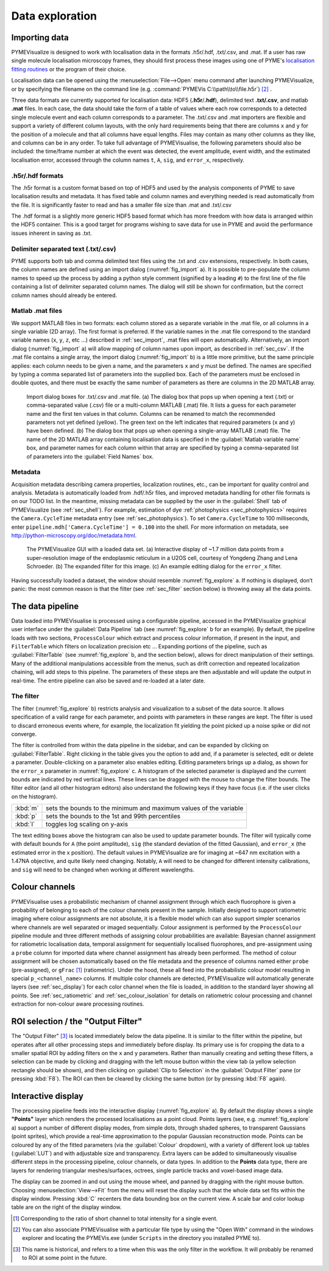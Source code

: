 Data exploration
----------------

.. _sec_import:

Importing data
##############

PYMEVisualize is designed to work with localisation data in the formats .h5r/.hdf, .txt/.csv, and .mat. If a user
has raw single molecule localisation microscopy frames, they should first process these images using one of PYME's
`localisation fitting routines <https://python-microscopy.org/doc/LocalisationAnalysis.html>`__ or the program
of their choice.

Localisation data can be opened using the :menuselection:`File-->Open` menu command after launching PYMEVisualize, or by specifying the filename on
the command line (e.g. :command:`PYMEVis C:\\path\\to\\file.h5r`) [#fileassoc]_ .

Three data formats are currently supported for localisation data: HDF5 (**.h5r**/**.hdf**), delimited text **.txt/.csv**,
and matlab **.mat** files. In each case, the data should take the form of a table of values where each row corresponds
to a detected single molecule event and each column corresponds to a parameter. The .txt/.csv
and .mat importers are flexible and support a variety of different column layouts, with the only hard requirements being
that there are columns ``x`` and ``y`` for the position of a molecule and that all columns have equal lengths. Files may contain
as many other columns as they like, and columns can be in any order.  To take full advantage of PYMEVisualise, the
following parameters should also be included: the time/frame number at which the event was detected, the event amplitude,
event width, and the estimated localisation error, accessed through the column names ``t``, ``A``, ``sig``,
and ``error_x``, respectively.

.h5r/.hdf formats
+++++++++++++++++

The .h5r format is a custom format based on top of HDF5 and used by the analysis components of PYME to save
localisation results and metadata. It has fixed table and column names and everything needed is read automatically from
the file.  It is significantly faster to read and has a smaller file size than .mat and .txt/.csv

The .hdf format is a slightly more generic HDF5 based format which has more freedom with how data is arranged within the
HDF5 container. This is a good target for programs wishing to save data for use in PYME and avoid the performance issues
inherent in saving as .txt.

.. _sec_csv:

Delimiter separated text (.txt/.csv)
++++++++++++++++++++++++++++++++++++

PYME supports both tab and comma delimited text files using the .txt and .csv extensions, respectively. In both cases,
the column names are defined using an import dialog (:numref:`fig_import` a). It is possible to pre-populate the column names
to speed up the process by adding a python style comment (signified by a leading ``#``) to the first line of the file
containing a list of delimiter separated column names. The dialog will still be shown for confirmation, but the correct
column names should already be entered.

Matlab .mat files
+++++++++++++++++

We support MATLAB files in two formats: each column stored as a separate variable in the .mat file, or all columns in a
single variable (2D array). The first format is preferred. If the variable names in the .mat file correspond to the
standard variable names (``x``, ``y``, ``z``, etc …) described in :ref:`sec_import`, .mat files will open automatically. Alternatively,
an import dialog (:numref:`fig_import` a) will allow mapping of column names upon import, as described in :ref:`sec_csv`.
If the .mat file contains a single array, the import dialog (:numref:`fig_import` b) is a little more primitive, but the
same principle applies: each column needs to be given a name, and the parameters ``x`` and ``y`` must be defined. The names
are specified by typing a comma separated list of parameters into the supplied box. Each of the parameters must be
enclosed in double quotes, and there must be exactly the same number of parameters as there are columns in the 2D MATLAB array.

.. figure:: images/image_1.png
    :name: fig_import

    Import dialog boxes for .txt/.csv and .mat file. (a) The dialog box that pops up when opening a text (.txt) or
    comma-separated value (.csv) file or a multi-column MATLAB (.mat) file. It lists a guess for each parameter name and
    the first ten values in that column. Columns can be renamed to match the recommended parameters not yet defined
    (yellow). The green text on the left indicates that required parameters (``x`` and ``y``) have been defined. (b)
    The dialog box that pops up when opening a single-array MATLAB (.mat) file. The name of the 2D MATLAB array containing
    localisation data is specified in the :guilabel:`Matlab variable name` box, and parameter names for each column 
    within that array are specified by typing a comma-separated list of parameters into the :guilabel:`Field Names` box.

.. _sec_metadata:

Metadata
++++++++

Acquisition metadata describing camera properties, localization routines, etc., can be important for quality control
and analysis. Metadata is automatically loaded from .hdf/.h5r files, and improved metadata handling for other file
formats is on our TODO list. In the meantime, missing metadata can be supplied by the user
in the :guilabel:`Shell` tab of PYMEVisualize (see :ref:`sec_shell`). For example, estimation of dye :ref:`photophysics <sec_photophysics>` requires the
``Camera.CycleTime`` metadata entry  (see :ref:`sec_photophysics`). To set ``Camera.CycleTime`` to 100
milliseconds, enter ``pipeline.mdh['Camera.CycleTime'] = 0.100`` into the shell. For more information on metadata, see
`http://python-microscopy.org/doc/metadata.html <http://python-microscopy.org/doc/metadata.html>`__.

.. figure:: images/image_2.png
    :name: fig_explore

    The PYMEVisualize GUI with a loaded data set. (a) Interactive display of ~1.7
    million data points from a super-resolution image of the endoplasmic reticulum in a U2OS cell, courtesy of
    Yongdeng Zhang and Lena Schroeder. (b) The expanded filter for this image. (c) An example editing dialog for the ``error_x`` filter.

Having successfully loaded a dataset, the window should resemble :numref:`fig_explore` a. If nothing is displayed, don’t
panic: the most common reason is that the filter (see :ref:`sec_filter` section below) is throwing away all the data points.

.. _sec_pipeline:

The data pipeline
#################

Data loaded into PYMEVisualise is processed using a configurable pipeline, accessed in the PYMEVisualize graphical user
interface under the :guilabel:`Data Pipeline` tab (see :numref:`fig_explore` b for an example). By default, the pipeline loads with
two sections, ``ProcessColour`` which extract and process colour information, if present in the input, and  ``FilterTable``
which filters on localization precision etc … Expanding portions of the pipeline, such as :guilabel:`FilterTable` (see
:numref:`fig_explore` b, and the section below), allows for direct manipulation of their settings. Many of the
additional manipulations accessible from the menus, such as drift correction and repeated localization chaining, will add
steps to this pipeline. The parameters of these steps are then adjustable and will update the output in real-time. The
entire pipeline can also be saved and re-loaded at a later date.

.. _sec_filter:

The filter
++++++++++

The filter (:numref:`fig_explore` b) restricts analysis and visualization to a subset of the data source. It allows
specification of a valid range for each parameter, and points with parameters in these ranges are kept. The filter is
used to discard erroneous events where, for example, the localization fit yielding the point picked up a noise spike or
did not converge.

The filter is controlled from within the data pipeline in the sidebar, and can be expanded by clicking on :guilabel:`FilterTable`.
Right clicking in the table gives you the option to add and, if a parameter is selected, edit or delete a parameter.
Double-clicking on a parameter also enables editing. Editing parameters brings up a dialog, as shown for the ``error_x``
parameter in :numref:`fig_explore` c. A histogram of the selected parameter is displayed and the current bounds are
indicated by red vertical lines. These lines can be dragged with the mouse to change the filter bounds. The filter
editor (and all other histogram editors) also understand the following keys if they have focus (i.e. if the user clicks on the histogram).

+----------+----------------------------------------------------------------------+
+ :kbd:`m` + sets the bounds to the minimum and maximum values of the variable    +
+----------+----------------------------------------------------------------------+
+ :kbd:`p` + sets the bounds to the 1st and 99th percentiles                      +
+----------+----------------------------------------------------------------------+
+ :kbd:`l` + toggles log scaling on y-axis                                        +
+----------+----------------------------------------------------------------------+

The text editing boxes above the histogram can also be used to update parameter bounds. The filter will typically come
with default bounds for ``A`` (the point amplitude), ``sig`` (the standard deviation of
the fitted Gaussian), and ``error_x`` (the estimated error in the x position). The default values in PYMEVisualize are for
imaging at ~647 nm excitation with a 1.47NA objective, and quite likely need changing. Notably, ``A`` will need to be
changed for different intensity calibrations, and ``sig`` will need to be changed when working at different wavelengths.



Colour channels
###############

PYMEVisualise uses a probabilistic mechanism of channel assignment through which each fluorophore is given a probability
of belonging to each of the colour channels present in the sample. Initially designed to support ratiometric imaging
where colour assignments are not absolute, it is a flexible model which can also support simpler scenarios where
channels are well separated or imaged sequentially. Colour assignment is performed by the ``ProcessColour`` pipeline
module and three different methods of assigning colour probabilities are available: Bayesian channel assignment for
ratiometric localisation data, temporal assignment for sequentially localised fluorophores, and pre-assignment using a
``probe`` column for imported data where channel assignment has already been performed. The method of colour assignment
will be chosen automatically based on the file metadata and the presence of columns named either ``probe``
(pre-assigned), or ``gFrac`` [#gfrac]_ (ratiometric).  Under the hood, these all feed into the probabilistic colour model resulting in special
``p_<channel_name>``  columns. If multiple color channels are detected, PYMEVisualize will automatically generate layers
(see :ref:`sec_display`) for each color channel when the file is loaded, in addition to the standard layer showing all points.
See :ref:`sec_ratiometric` and :ref:`sec_colour_isolation` for details on ratiometric colour processing and channel
extraction for non-colour aware processing routines.




ROI selection / the "Output Filter"
###################################

The "Output Filter" [#outputfilt]_ is located immediately below the data pipeline. It is
similar to the filter within the pipeline, but operates after all other processing steps and immediately before display.
Its primary use is for cropping the data to a smaller spatial ROI by adding filters on the ``x`` and ``y`` parameters.
Rather than manually creating and setting these filters, a selection can be made by clicking and dragging with the left
mouse button within the view tab (a yellow selection rectangle should be shown), and then clicking on :guilabel:`Clip to Selection`
in the :guilabel:`Output Filter` pane (or pressing :kbd:`F8`). The ROI can then be cleared by clicking the same button
(or by pressing :kbd:`F8` again).


.. _sec_display:

Interactive display
###################

The processing pipeline feeds into the interactive display (:numref:`fig_explore` a). By default the display shows a
single **"Points"** layer which renders the processed localisations as a point cloud. Points layers (see, e.g.
:numref:`fig_explore` a) support a number of different display modes, from simple dots, through shaded spheres, to
transparent Gaussians (point sprites), which provide a real-time approximation to the popular Gaussian reconstruction
mode. Points can be coloured by any of the fitted parameters (via the :guilabel:`Colour` dropdown), with a variety of
different look up tables (:guilabel:`LUT`) and with adjustable size and transparency.  Extra layers can be added to
simultaneously visualise different steps in the processing pipeline, colour channels, or data types. In addition to the
**Points** data type, there are layers for rendering triangular meshes/surfaces, octrees, single particle tracks and 
voxel-based image data.

The display can be zoomed in and out using the mouse wheel, and panned by dragging with the right mouse button.
Choosing :menuselection:`View-->Fit` from the menu will reset the display such that the whole
data set fits within the display window. Pressing :kbd:`C` recenters the data bounding box on the current view. 
A scale bar and color lookup table are on the right of the display window.

.. [#gfrac] Corresponding to the ratio of short channel to total intensity for a single event.

.. [#fileassoc] You can also associate PYMEVisualise with a particular file type by using the "Open With" command in
        the windows explorer and locating the PYMEVis.exe (under ``Scripts`` in the directory you installed PYME to).

.. [#outputfilt] This name is historical, and refers to a time when this was the only filter in the workflow. It will probably be renamed to ROI at some point in the future.
